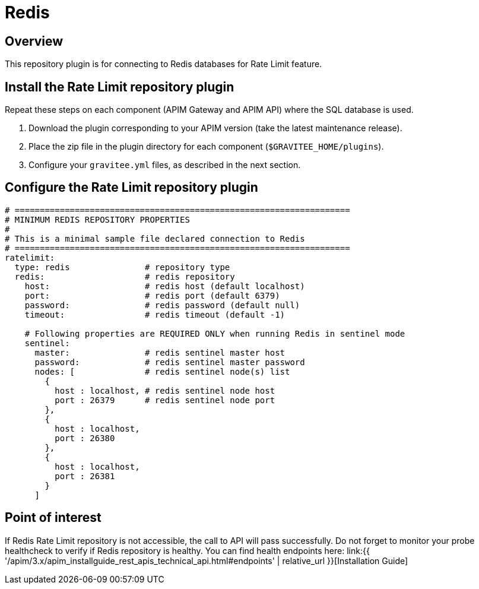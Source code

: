 [[gravitee-installation-repositories-redis]]
= Redis
:page-sidebar: apim_3_x_sidebar
:page-permalink: apim/3.x/apim_installguide_repositories_redis.html
:page-folder: apim/installation-guide/repositories
:page-description: Gravitee.io API Management - Repositories - Redis
:page-keywords: Gravitee.io, API Platform, API Management, API Gateway, oauth2, openid, documentation, manual, guide, reference, api
:page-layout: apim3x

== Overview

This repository plugin is for connecting to Redis databases for Rate Limit feature.

== Install the Rate Limit repository plugin

Repeat these steps on each component (APIM Gateway and APIM API) where the SQL database is used.

. Download the plugin corresponding to your APIM version (take the latest maintenance release).
. Place the zip file in the plugin directory for each component (`$GRAVITEE_HOME/plugins`).
. Configure your `gravitee.yml` files, as described in the next section.

== Configure the Rate Limit repository plugin

[source,yaml]
----
# ===================================================================
# MINIMUM REDIS REPOSITORY PROPERTIES
#
# This is a minimal sample file declared connection to Redis
# ===================================================================
ratelimit:
  type: redis               # repository type
  redis:                    # redis repository
    host:                   # redis host (default localhost)
    port:                   # redis port (default 6379)
    password:               # redis password (default null)
    timeout:                # redis timeout (default -1)

    # Following properties are REQUIRED ONLY when running Redis in sentinel mode
    sentinel:
      master:               # redis sentinel master host
      password:             # redis sentinel master password
      nodes: [              # redis sentinel node(s) list 
        {
          host : localhost, # redis sentinel node host
          port : 26379      # redis sentinel node port
        },
        {
          host : localhost,
          port : 26380
        },
        {
          host : localhost,
          port : 26381
        }
      ]
----

== Point of interest

If Redis Rate Limit repository is not accessible, the call to API will pass successfully. Do not forget to monitor your probe healthcheck to verify if Redis repository is healthy. You can find health endpoints here: link:{{ '/apim/3.x/apim_installguide_rest_apis_technical_api.html#endpoints' | relative_url }}[Installation Guide]

